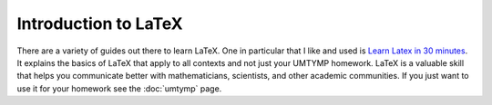 Introduction to LaTeX
######################

There are a variety of guides out there to learn LaTeX.
One in particular that I like and used is `Learn Latex in 30 minutes <https://www.overleaf.com/learn/latex/Learn_LaTeX_in_30_minutes>`_.
It explains the basics of LaTeX that apply to all contexts and not just your UMTYMP homework.
LaTeX is a valuable skill that helps you communicate better with mathematicians, scientists, and other academic communities.
If you just want to use it for your homework see the :doc:`umtymp` page.
